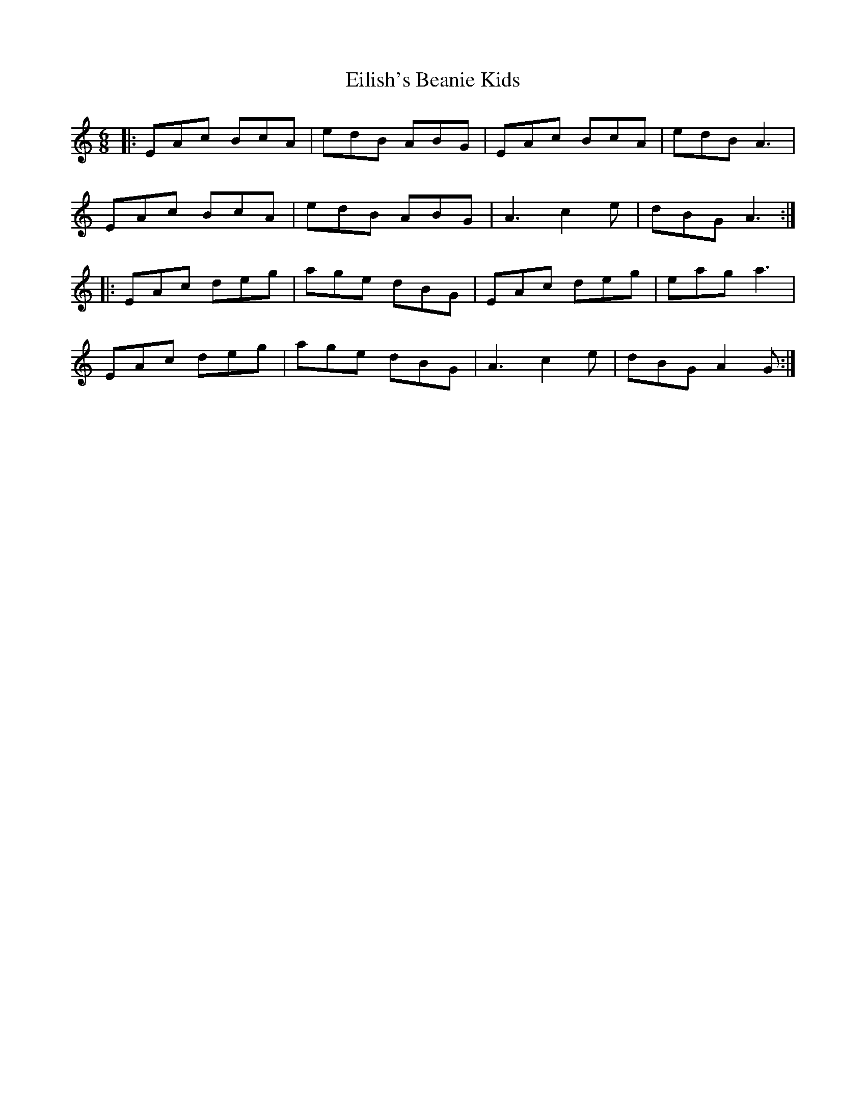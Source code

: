 X: 11683
T: Eilish's Beanie Kids
R: jig
M: 6/8
K: Aminor
|:EAc BcA|edB ABG|EAc BcA|edB A3|
EAc BcA|edB ABG|A3 c2e|dBG A3:|
|:EAc deg|age dBG|EAc deg|eag a3|
EAc deg|age dBG|A3 c2e|dBG A2G:|

